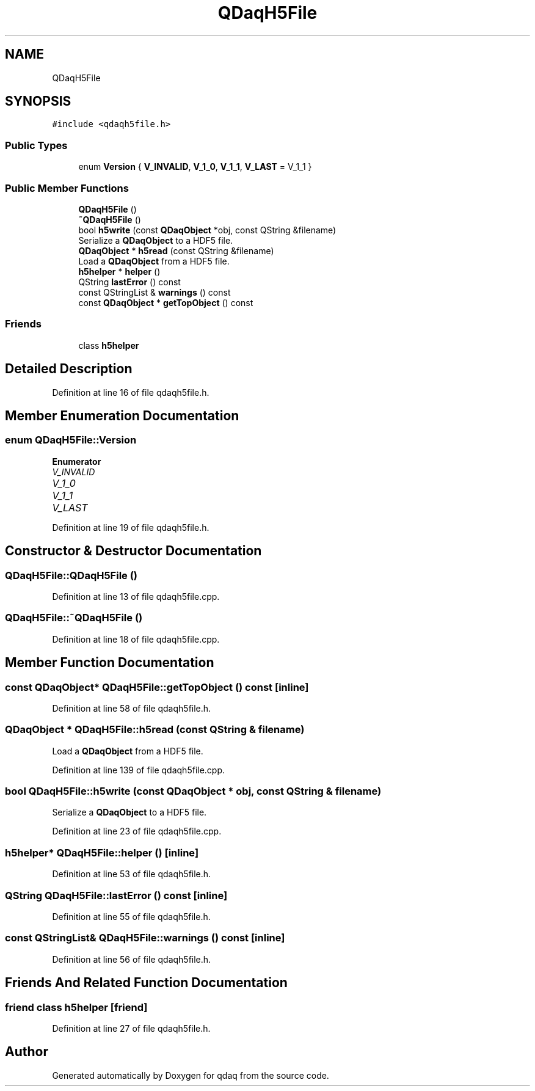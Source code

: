 .TH "QDaqH5File" 3 "Wed May 20 2020" "Version 0.2.6" "qdaq" \" -*- nroff -*-
.ad l
.nh
.SH NAME
QDaqH5File
.SH SYNOPSIS
.br
.PP
.PP
\fC#include <qdaqh5file\&.h>\fP
.SS "Public Types"

.in +1c
.ti -1c
.RI "enum \fBVersion\fP { \fBV_INVALID\fP, \fBV_1_0\fP, \fBV_1_1\fP, \fBV_LAST\fP = V_1_1 }"
.br
.in -1c
.SS "Public Member Functions"

.in +1c
.ti -1c
.RI "\fBQDaqH5File\fP ()"
.br
.ti -1c
.RI "\fB~QDaqH5File\fP ()"
.br
.ti -1c
.RI "bool \fBh5write\fP (const \fBQDaqObject\fP *obj, const QString &filename)"
.br
.RI "Serialize a \fBQDaqObject\fP to a HDF5 file\&. "
.ti -1c
.RI "\fBQDaqObject\fP * \fBh5read\fP (const QString &filename)"
.br
.RI "Load a \fBQDaqObject\fP from a HDF5 file\&. "
.ti -1c
.RI "\fBh5helper\fP * \fBhelper\fP ()"
.br
.ti -1c
.RI "QString \fBlastError\fP () const"
.br
.ti -1c
.RI "const QStringList & \fBwarnings\fP () const"
.br
.ti -1c
.RI "const \fBQDaqObject\fP * \fBgetTopObject\fP () const"
.br
.in -1c
.SS "Friends"

.in +1c
.ti -1c
.RI "class \fBh5helper\fP"
.br
.in -1c
.SH "Detailed Description"
.PP 
Definition at line 16 of file qdaqh5file\&.h\&.
.SH "Member Enumeration Documentation"
.PP 
.SS "enum \fBQDaqH5File::Version\fP"

.PP
\fBEnumerator\fP
.in +1c
.TP
\fB\fIV_INVALID \fP\fP
.TP
\fB\fIV_1_0 \fP\fP
.TP
\fB\fIV_1_1 \fP\fP
.TP
\fB\fIV_LAST \fP\fP
.PP
Definition at line 19 of file qdaqh5file\&.h\&.
.SH "Constructor & Destructor Documentation"
.PP 
.SS "QDaqH5File::QDaqH5File ()"

.PP
Definition at line 13 of file qdaqh5file\&.cpp\&.
.SS "QDaqH5File::~QDaqH5File ()"

.PP
Definition at line 18 of file qdaqh5file\&.cpp\&.
.SH "Member Function Documentation"
.PP 
.SS "const \fBQDaqObject\fP* QDaqH5File::getTopObject () const\fC [inline]\fP"

.PP
Definition at line 58 of file qdaqh5file\&.h\&.
.SS "\fBQDaqObject\fP * QDaqH5File::h5read (const QString & filename)"

.PP
Load a \fBQDaqObject\fP from a HDF5 file\&. 
.PP
Definition at line 139 of file qdaqh5file\&.cpp\&.
.SS "bool QDaqH5File::h5write (const \fBQDaqObject\fP * obj, const QString & filename)"

.PP
Serialize a \fBQDaqObject\fP to a HDF5 file\&. 
.PP
Definition at line 23 of file qdaqh5file\&.cpp\&.
.SS "\fBh5helper\fP* QDaqH5File::helper ()\fC [inline]\fP"

.PP
Definition at line 53 of file qdaqh5file\&.h\&.
.SS "QString QDaqH5File::lastError () const\fC [inline]\fP"

.PP
Definition at line 55 of file qdaqh5file\&.h\&.
.SS "const QStringList& QDaqH5File::warnings () const\fC [inline]\fP"

.PP
Definition at line 56 of file qdaqh5file\&.h\&.
.SH "Friends And Related Function Documentation"
.PP 
.SS "friend class \fBh5helper\fP\fC [friend]\fP"

.PP
Definition at line 27 of file qdaqh5file\&.h\&.

.SH "Author"
.PP 
Generated automatically by Doxygen for qdaq from the source code\&.
